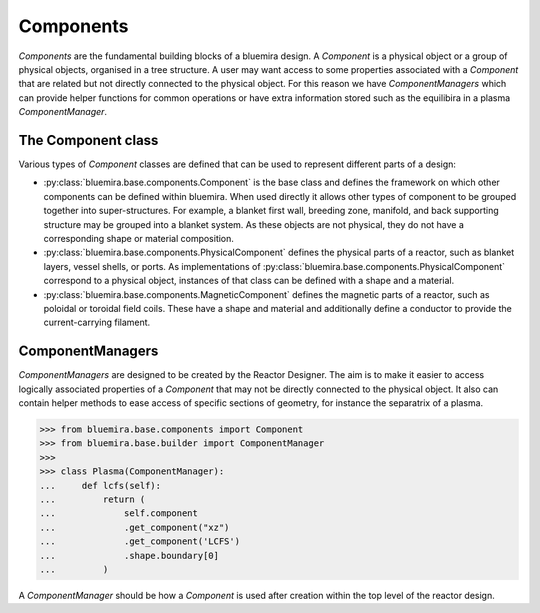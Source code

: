 Components
==========

`Components` are the fundamental building blocks of a bluemira design.
A `Component` is a physical object or a group of physical objects, organised in a tree structure.
A user may want access to some properties associated with a `Component` that are related
but not directly connected to the physical object.
For this reason we have `ComponentManagers` which can provide helper functions for common operations or
have extra information stored such as the equilibira in a plasma `ComponentManager`.

The Component class
-------------------

Various types of `Component` classes are defined that can be used to represent different parts of a design:

- :py:class:`bluemira.base.components.Component` is the base class and defines the
  framework on which other components can be defined within bluemira.
  When used directly it allows other types of component to be grouped together into super-structures.
  For example, a blanket first wall, breeding zone, manifold, and back supporting structure may be grouped into a blanket system.
  As these objects are not physical, they do not have a corresponding shape or material composition.
- :py:class:`bluemira.base.components.PhysicalComponent` defines the physical parts of a
  reactor, such as blanket layers, vessel shells, or ports.
  As implementations of :py:class:`bluemira.base.components.PhysicalComponent` correspond to a physical object,
  instances of that class can be defined with a shape and a material.
- :py:class:`bluemira.base.components.MagneticComponent` defines the magnetic parts of a
  reactor, such as poloidal or toroidal field coils.
  These have a shape and material and additionally define a conductor to provide the current-carrying filament.

ComponentManagers
-----------------

`ComponentManagers` are designed to be created by the Reactor Designer.
The aim is to make it easier to access logically associated properties of a `Component` that may not be directly connected to the physical object.
It also can contain helper methods to ease access of specific sections of geometry,
for instance the separatrix of a plasma.

.. code-block:: pycon

    >>> from bluemira.base.components import Component
    >>> from bluemira.base.builder import ComponentManager
    >>>
    >>> class Plasma(ComponentManager):
    ...     def lcfs(self):
    ...         return (
    ...             self.component
    ...             .get_component("xz")
    ...             .get_component('LCFS')
    ...             .shape.boundary[0]
    ...         )

A `ComponentManager` should be how a `Component` is used after creation within the top level of the reactor design.

